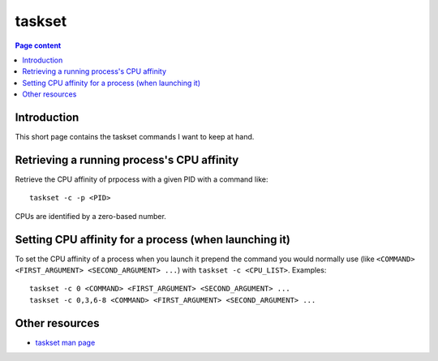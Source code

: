 taskset
=======

.. contents:: Page content
  :local:
  :backlinks: entry

.. highlight:: shell

.. index::
  single: taskset


Introduction
------------

This short page contains the taskset commands I want to keep at hand.


Retrieving a running process's CPU affinity
-------------------------------------------

Retrieve the CPU affinity of prpocess with a given PID with a command like::

  taskset -c -p <PID>

CPUs are identified by a zero-based number.


Setting CPU affinity for a process (when launching it)
------------------------------------------------------

To set the CPU affinity of a process when you launch it prepend the command you
would normally use (like ``<COMMAND> <FIRST_ARGUMENT> <SECOND_ARGUMENT> ...``)
with ``taskset -c <CPU_LIST>``. Examples::

  taskset -c 0 <COMMAND> <FIRST_ARGUMENT> <SECOND_ARGUMENT> ...
  taskset -c 0,3,6-8 <COMMAND> <FIRST_ARGUMENT> <SECOND_ARGUMENT> ...


Other resources
---------------

* `taskset man page <https://linux.die.net/man/1/taskset>`_

